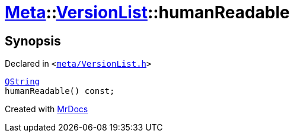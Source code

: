 [#Meta-VersionList-humanReadable]
= xref:Meta.adoc[Meta]::xref:Meta/VersionList.adoc[VersionList]::humanReadable
:relfileprefix: ../../
:mrdocs:


== Synopsis

Declared in `&lt;https://github.com/PrismLauncher/PrismLauncher/blob/develop/launcher/meta/VersionList.h#L59[meta&sol;VersionList&period;h]&gt;`

[source,cpp,subs="verbatim,replacements,macros,-callouts"]
----
xref:QString.adoc[QString]
humanReadable() const;
----



[.small]#Created with https://www.mrdocs.com[MrDocs]#
